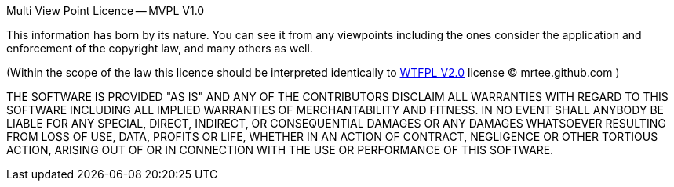 Multi View Point Licence -- MVPL V1.0

This information has born by its nature. You can see it from any
viewpoints including the ones consider the application and enforcement 
of the copyright law, and many others as well.

(Within the scope of the law this licence should be interpreted
identically to http://en.wikipedia.org/wiki/WTFPL[WTFPL V2.0] license 
(C) mrtee.github.com )

THE SOFTWARE IS PROVIDED "AS IS" AND ANY OF THE CONTRIBUTORS DISCLAIM
ALL WARRANTIES WITH REGARD TO THIS SOFTWARE INCLUDING ALL IMPLIED WARRANTIES
OF MERCHANTABILITY AND FITNESS. IN NO EVENT SHALL ANYBODY BE LIABLE FOR ANY
SPECIAL, DIRECT, INDIRECT, OR CONSEQUENTIAL DAMAGES OR ANY DAMAGES WHATSOEVER
RESULTING FROM LOSS OF USE, DATA, PROFITS OR LIFE, WHETHER IN AN ACTION OF
CONTRACT, NEGLIGENCE OR OTHER TORTIOUS ACTION, ARISING OUT OF OR IN
CONNECTION WITH THE USE OR PERFORMANCE OF THIS SOFTWARE.
